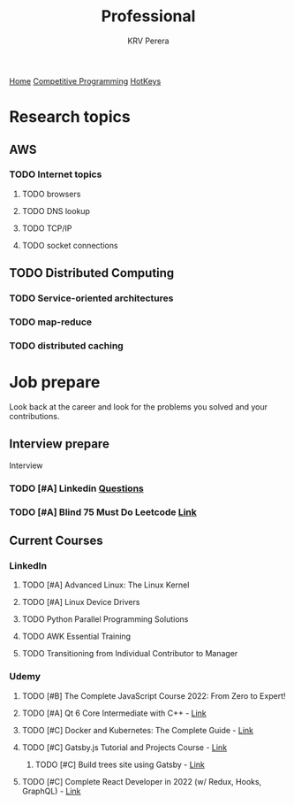 #+title: Professional
#+author: KRV Perera
#+email: rukshan.viduranga@gmail.com

[[file:krvperera.org][Home]] [[file:cp.org][Competitive Programming]] [[file:org-mode-reference-in.org][HotKeys]]

* Research topics
** AWS
*** TODO Internet topics
**** TODO browsers
**** TODO DNS lookup
**** TODO TCP/IP
**** TODO socket connections

** TODO Distributed Computing
*** TODO Service-oriented architectures
*** TODO map-reduce
*** TODO distributed caching

* Job prepare

Look back at the career and look for the problems you solved and your contributions.

** Interview prepare
Interview
*** TODO [#A] Linkedin [[https://www.linkedin.com/interview-prep/assessments/urn:li:fs_assessment:(1,a)/question/urn:li:fs_assessmentQuestion:(10011,aq11)/][Questions]]
*** TODO [#A] Blind 75 Must Do Leetcode [[https://leetcode.com/list/xi4ci4ig/][Link]]

** Current Courses
*** LinkedIn
**** TODO [#A] Advanced Linux: The Linux Kernel
**** TODO [#A] Linux Device Drivers
**** TODO Python Parallel Programming Solutions
**** TODO AWK Essential Training
**** TODO Transitioning from Individual Contributor to Manager
*** Udemy
**** TODO [#B] The Complete JavaScript Course 2022: From Zero to Expert!
**** TODO [#A] Qt 6 Core Intermediate with C++ - [[https://www.udemy.com/course/qt-6-core-intermediate/learn/lecture/26715920#content][Link]]
**** TODO [#C] Docker and Kubernetes: The Complete Guide - [[https://www.udemy.com/course/docker-and-kubernetes-the-complete-guide/learn/lecture/11436678#overview][Link]]
**** TODO [#C] Gatsby.js Tutorial and Projects Course - [[https://www.udemy.com/course/gatsby-tutorial-and-projects-course/learn/lecture/14891808?start=0#overview][Link]]
***** TODO [#C] Build trees site using Gatsby - [[http://www.krvperera.com/TreesInAnuradhapura/][Link]]
**** TODO [#C] Complete React Developer in 2022 (w/ Redux, Hooks, GraphQL) - [[https://www.udemy.com/course/complete-react-developer-zero-to-mastery/learn/lecture/14754858?start=0#overview][Link]]
